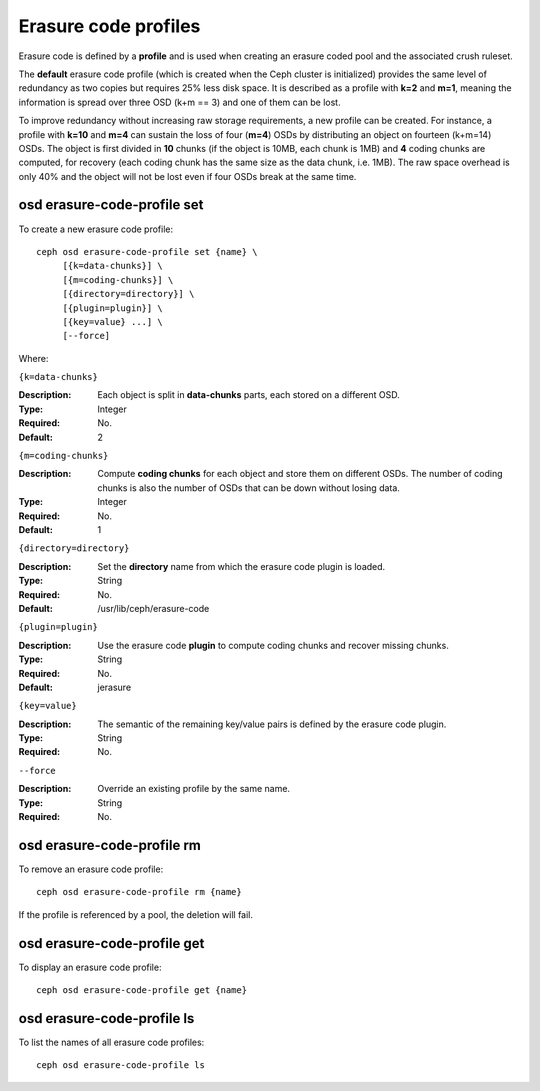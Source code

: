 =====================
Erasure code profiles
=====================

Erasure code is defined by a **profile** and is used when creating an
erasure coded pool and the associated crush ruleset.

The **default** erasure code profile (which is created when the Ceph
cluster is initialized) provides the same level of redundancy as two
copies but requires 25% less disk space. It is described as a profile
with **k=2** and **m=1**, meaning the information is spread over three
OSD (k+m == 3) and one of them can be lost.

To improve redundancy without increasing raw storage requirements, a
new profile can be created. For instance, a profile with **k=10** and
**m=4** can sustain the loss of four (**m=4**) OSDs by distributing an
object on fourteen (k+m=14) OSDs. The object is first divided in
**10** chunks (if the object is 10MB, each chunk is 1MB) and **4**
coding chunks are computed, for recovery (each coding chunk has the
same size as the data chunk, i.e. 1MB). The raw space overhead is only
40% and the object will not be lost even if four OSDs break at the
same time.

osd erasure-code-profile set
============================

To create a new erasure code profile::

	ceph osd erasure-code-profile set {name} \
             [{k=data-chunks}] \
             [{m=coding-chunks}] \
             [{directory=directory}] \
             [{plugin=plugin}] \
             [{key=value} ...] \
             [--force]

Where:

``{k=data-chunks}``

:Description: Each object is split in **data-chunks** parts,
              each stored on a different OSD.

:Type: Integer
:Required: No. 
:Default: 2

``{m=coding-chunks}``

:Description: Compute **coding chunks** for each object and store them
              on different OSDs. The number of coding chunks is also
              the number of OSDs that can be down without losing data.

:Type: Integer
:Required: No. 
:Default: 1

``{directory=directory}``

:Description: Set the **directory** name from which the erasure code
              plugin is loaded.

:Type: String
:Required: No.
:Default: /usr/lib/ceph/erasure-code

``{plugin=plugin}``

:Description: Use the erasure code **plugin** to compute coding chunks
              and recover missing chunks.

:Type: String
:Required: No. 
:Default: jerasure

``{key=value}``

:Description: The semantic of the remaining key/value pairs is defined
              by the erasure code plugin.

:Type: String
:Required: No. 

``--force``

:Description: Override an existing profile by the same name.

:Type: String
:Required: No. 

osd erasure-code-profile rm
============================

To remove an erasure code profile::

	ceph osd erasure-code-profile rm {name}

If the profile is referenced by a pool, the deletion will fail.

osd erasure-code-profile get
============================

To display an erasure code profile::

	ceph osd erasure-code-profile get {name}

osd erasure-code-profile ls
===========================

To list the names of all erasure code profiles::

	ceph osd erasure-code-profile ls

